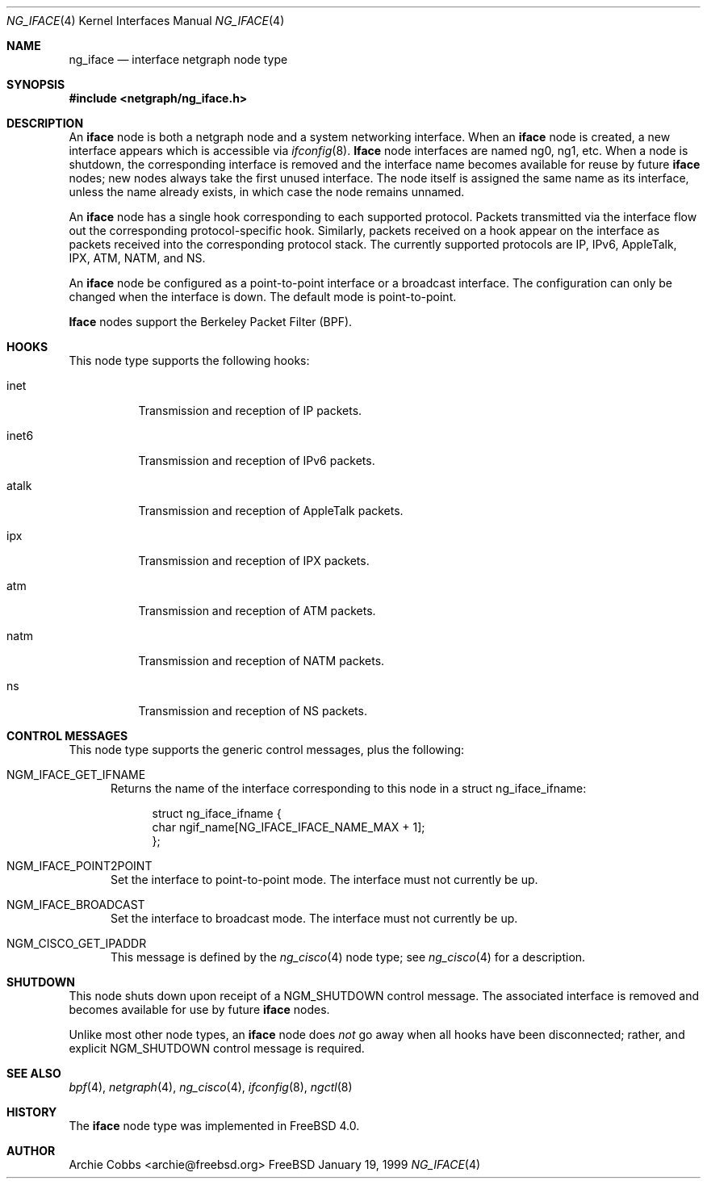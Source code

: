 .\" Copyright (c) 1996-1999 Whistle Communications, Inc.
.\" All rights reserved.
.\" 
.\" Subject to the following obligations and disclaimer of warranty, use and
.\" redistribution of this software, in source or object code forms, with or
.\" without modifications are expressly permitted by Whistle Communications;
.\" provided, however, that:
.\" 1. Any and all reproductions of the source or object code must include the
.\"    copyright notice above and the following disclaimer of warranties; and
.\" 2. No rights are granted, in any manner or form, to use Whistle
.\"    Communications, Inc. trademarks, including the mark "WHISTLE
.\"    COMMUNICATIONS" on advertising, endorsements, or otherwise except as
.\"    such appears in the above copyright notice or in the software.
.\" 
.\" THIS SOFTWARE IS BEING PROVIDED BY WHISTLE COMMUNICATIONS "AS IS", AND
.\" TO THE MAXIMUM EXTENT PERMITTED BY LAW, WHISTLE COMMUNICATIONS MAKES NO
.\" REPRESENTATIONS OR WARRANTIES, EXPRESS OR IMPLIED, REGARDING THIS SOFTWARE,
.\" INCLUDING WITHOUT LIMITATION, ANY AND ALL IMPLIED WARRANTIES OF
.\" MERCHANTABILITY, FITNESS FOR A PARTICULAR PURPOSE, OR NON-INFRINGEMENT.
.\" WHISTLE COMMUNICATIONS DOES NOT WARRANT, GUARANTEE, OR MAKE ANY
.\" REPRESENTATIONS REGARDING THE USE OF, OR THE RESULTS OF THE USE OF THIS
.\" SOFTWARE IN TERMS OF ITS CORRECTNESS, ACCURACY, RELIABILITY OR OTHERWISE.
.\" IN NO EVENT SHALL WHISTLE COMMUNICATIONS BE LIABLE FOR ANY DAMAGES
.\" RESULTING FROM OR ARISING OUT OF ANY USE OF THIS SOFTWARE, INCLUDING
.\" WITHOUT LIMITATION, ANY DIRECT, INDIRECT, INCIDENTAL, SPECIAL, EXEMPLARY,
.\" PUNITIVE, OR CONSEQUENTIAL DAMAGES, PROCUREMENT OF SUBSTITUTE GOODS OR
.\" SERVICES, LOSS OF USE, DATA OR PROFITS, HOWEVER CAUSED AND UNDER ANY
.\" THEORY OF LIABILITY, WHETHER IN CONTRACT, STRICT LIABILITY, OR TORT
.\" (INCLUDING NEGLIGENCE OR OTHERWISE) ARISING IN ANY WAY OUT OF THE USE OF
.\" THIS SOFTWARE, EVEN IF WHISTLE COMMUNICATIONS IS ADVISED OF THE POSSIBILITY
.\" OF SUCH DAMAGE.
.\" 
.\" Author: Archie Cobbs <archie@freebsd.org>
.\"
.\" $FreeBSD: src/sys/modules/netgraph/iface/ng_iface.4,v 1.7.2.2 2000/10/24 22:31:04 julian Exp $
.\" $Whistle: ng_iface.8,v 1.5 1999/01/25 23:46:26 archie Exp $
.\"
.Dd January 19, 1999
.Dt NG_IFACE 4
.Os FreeBSD
.Sh NAME
.Nm ng_iface
.Nd interface netgraph node type
.Sh SYNOPSIS
.Fd #include <netgraph/ng_iface.h>
.Sh DESCRIPTION
An
.Nm iface
node is both a netgraph node and a system networking interface.  When an
.Nm iface
node is created, a new interface appears which is accessible via
.Xr ifconfig 8 .
.Nm Iface
node interfaces are named
.Dv ng0 ,
.Dv ng1 ,
etc.
When a node is shutdown, the corresponding interface is removed
and the interface name becomes available for reuse by future
.Nm iface
nodes; new nodes always take the first unused interface.
The node itself is assigned the same name as its interface, unless the name
already exists, in which case the node remains unnamed.
.Pp
An
.Nm iface
node has a single hook corresponding to each supported protocol.
Packets transmitted via the interface flow out the corresponding
protocol-specific hook.
Similarly, packets received on a hook appear on the interface as 
packets received into the corresponding protocol stack.
The currently supported protocols are IP, IPv6, AppleTalk, IPX, ATM,
NATM, and NS.
.Pp
An
.Nm iface
node be configured as a point-to-point interface or a broadcast interface.
The configuration can only be changed when the interface is down.
The default mode is point-to-point.
.Pp
.Nm Iface
nodes support the Berkeley Packet Filter (BPF). 
.Sh HOOKS
This node type supports the following hooks:
.Pp
.Bl -tag -width foobar
.It Dv inet
Transmission and reception of IP packets.
.It Dv inet6
Transmission and reception of IPv6 packets.
.It Dv atalk
Transmission and reception of AppleTalk packets.
.It Dv ipx
Transmission and reception of IPX packets.
.It Dv atm
Transmission and reception of ATM packets.
.It Dv natm
Transmission and reception of NATM packets.
.It Dv ns
Transmission and reception of NS packets.
.El
.Sh CONTROL MESSAGES
This node type supports the generic control messages, plus the following:
.Bl -tag -width foo
.It Dv NGM_IFACE_GET_IFNAME
Returns the name of the interface corresponding to this node in a
.Dv "struct ng_iface_ifname" :
.Bd -literal -offset 4n
struct ng_iface_ifname {
  char  ngif_name[NG_IFACE_IFACE_NAME_MAX + 1];
};
.Ed
.It Dv NGM_IFACE_POINT2POINT
Set the interface to point-to-point mode.
The interface must not currently be up.
.It Dv NGM_IFACE_BROADCAST
Set the interface to broadcast mode.
The interface must not currently be up.
.It Dv NGM_CISCO_GET_IPADDR
This message is defined by the
.Xr ng_cisco 4
node type; see
.Xr ng_cisco 4
for a description.
.El
.Sh SHUTDOWN
This node shuts down upon receipt of a
.Dv NGM_SHUTDOWN
control message.  The associated interface is removed and becomes available
for use by future
.Nm iface
nodes.
.Pp
Unlike most other node types, an
.Nm iface
node does
.Em not
go away when all hooks have been disconnected; rather, and explicit
.Dv NGM_SHUTDOWN
control message is required.
.Sh SEE ALSO
.Xr bpf 4 ,
.Xr netgraph 4 ,
.Xr ng_cisco 4 ,
.Xr ifconfig 8 ,
.Xr ngctl 8
.Sh HISTORY
The
.Nm iface
node type was implemented in
.Fx 4.0 .
.Sh AUTHOR
.An Archie Cobbs Aq archie@freebsd.org
